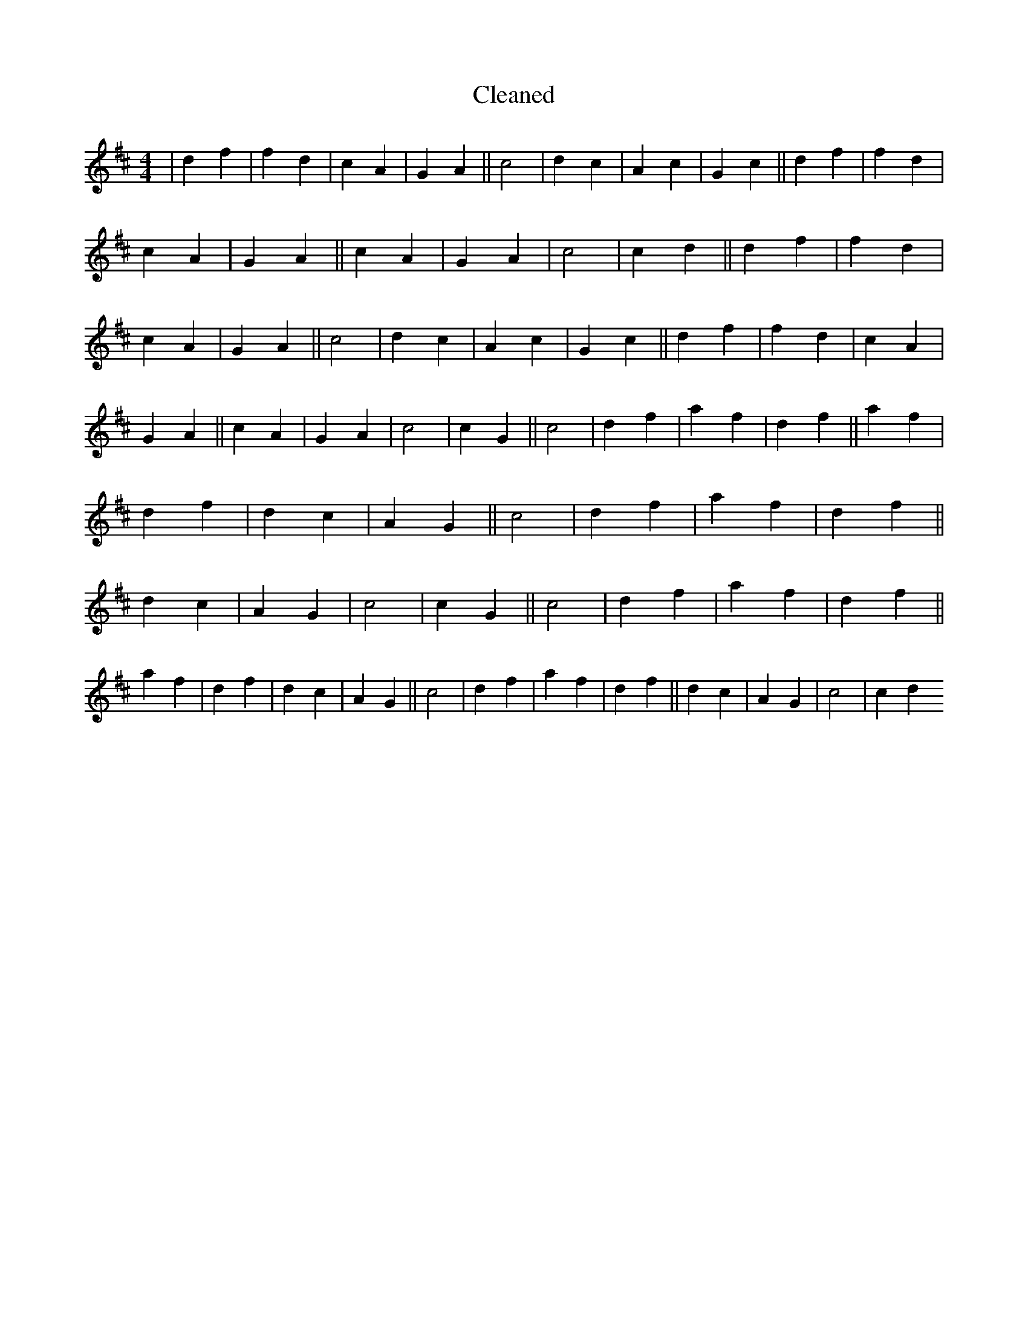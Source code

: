 X:203
T: Cleaned
M:4/4
K: DMaj
|d2f2|f2d2|c2A2|G2A2||c4|d2c2|A2c2|G2c2||d2f2|f2d2|c2A2|G2A2||c2A2|G2A2|c4|c2d2||d2f2|f2d2|c2A2|G2A2||c4|d2c2|A2c2|G2c2||d2f2|f2d2|c2A2|G2A2||c2A2|G2A2|c4|c2G2||c4|d2f2|a2f2|d2f2||a2f2|d2f2|d2c2|A2G2||c4|d2f2|a2f2|d2f2||d2c2|A2G2|c4|c2G2||c4|d2f2|a2f2|d2f2||a2f2|d2f2|d2c2|A2G2||c4|d2f2|a2f2|d2f2||d2c2|A2G2|c4|c2d2